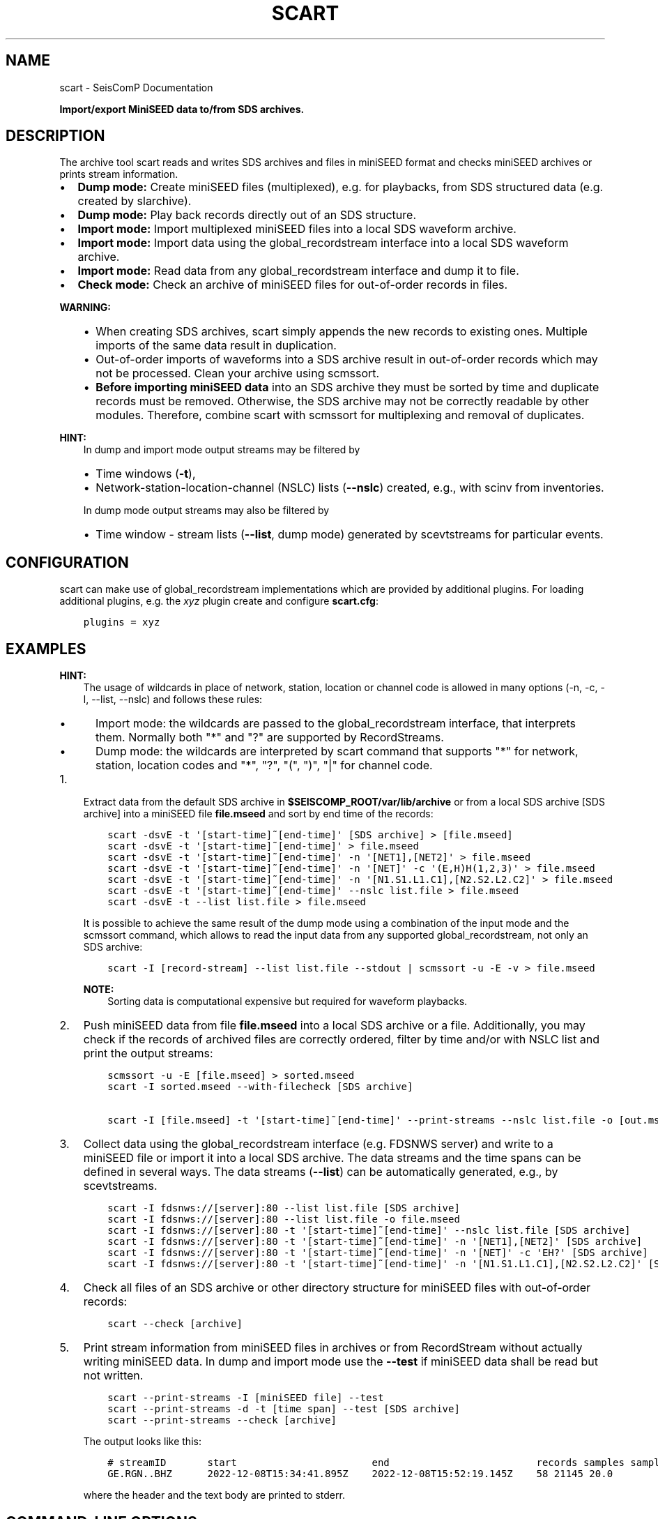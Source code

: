 .\" Man page generated from reStructuredText.
.
.TH "SCART" "1" "Aug 22, 2023" "5.5.3" "SeisComP"
.SH NAME
scart \- SeisComP Documentation
.
.nr rst2man-indent-level 0
.
.de1 rstReportMargin
\\$1 \\n[an-margin]
level \\n[rst2man-indent-level]
level margin: \\n[rst2man-indent\\n[rst2man-indent-level]]
-
\\n[rst2man-indent0]
\\n[rst2man-indent1]
\\n[rst2man-indent2]
..
.de1 INDENT
.\" .rstReportMargin pre:
. RS \\$1
. nr rst2man-indent\\n[rst2man-indent-level] \\n[an-margin]
. nr rst2man-indent-level +1
.\" .rstReportMargin post:
..
.de UNINDENT
. RE
.\" indent \\n[an-margin]
.\" old: \\n[rst2man-indent\\n[rst2man-indent-level]]
.nr rst2man-indent-level -1
.\" new: \\n[rst2man-indent\\n[rst2man-indent-level]]
.in \\n[rst2man-indent\\n[rst2man-indent-level]]u
..
.sp
\fBImport/export MiniSEED data to/from SDS archives.\fP
.SH DESCRIPTION
.sp
The archive tool scart reads and writes SDS archives and files
in miniSEED format and checks miniSEED archives or prints stream information.
.INDENT 0.0
.IP \(bu 2
\fBDump mode:\fP Create miniSEED files (multiplexed), e.g. for playbacks, from
SDS structured data (e.g. created by slarchive).
.IP \(bu 2
\fBDump mode:\fP Play back records directly out of an SDS structure.
.IP \(bu 2
\fBImport mode:\fP Import multiplexed miniSEED files into a local SDS waveform
archive.
.IP \(bu 2
\fBImport mode:\fP Import data using the global_recordstream interface
into a local SDS waveform archive.
.IP \(bu 2
\fBImport mode:\fP Read data from any global_recordstream interface
and dump it to file.
.IP \(bu 2
\fBCheck mode:\fP Check an archive of miniSEED files for out\-of\-order records in
files.
.UNINDENT
.sp
\fBWARNING:\fP
.INDENT 0.0
.INDENT 3.5
.INDENT 0.0
.IP \(bu 2
When creating SDS archives, scart simply appends the new records to
existing ones. Multiple imports of the same data result in duplication.
.IP \(bu 2
Out\-of\-order imports of waveforms into a SDS archive result in out\-of\-order
records which may not be processed. Clean your archive using scmssort\&.
.IP \(bu 2
\fBBefore importing miniSEED data\fP into an SDS archive they must be sorted
by time and duplicate records must be removed. Otherwise, the SDS archive
may not be correctly readable by other modules. Therefore, combine scart
with scmssort for multiplexing and removal of duplicates.
.UNINDENT
.UNINDENT
.UNINDENT
.sp
\fBHINT:\fP
.INDENT 0.0
.INDENT 3.5
In dump and import mode output streams may be filtered by
.INDENT 0.0
.IP \(bu 2
Time windows (\fB\-t\fP),
.IP \(bu 2
Network\-station\-location\-channel (NSLC) lists (\fB\-\-nslc\fP) created,
e.g., with scinv from inventories.
.UNINDENT
.sp
In dump mode output streams may also be filtered by
.INDENT 0.0
.IP \(bu 2
Time window \- stream lists (\fB\-\-list\fP, dump mode) generated by
scevtstreams for particular events.
.UNINDENT
.UNINDENT
.UNINDENT
.SH CONFIGURATION
.sp
scart can make use of global_recordstream implementations which are
provided by additional plugins. For loading additional plugins, e.g. the \fIxyz\fP
plugin create and configure \fBscart.cfg\fP:
.INDENT 0.0
.INDENT 3.5
.sp
.nf
.ft C
plugins = xyz
.ft P
.fi
.UNINDENT
.UNINDENT
.SH EXAMPLES
.sp
\fBHINT:\fP
.INDENT 0.0
.INDENT 3.5
The usage of wildcards in place of network, station, location or channel code
is allowed in many options (\-n, \-c, \-l, \-\-list, \-\-nslc) and follows these rules:
.INDENT 0.0
.IP \(bu 2
Import mode: the wildcards are passed to the global_recordstream interface,
that interprets them. Normally both "*" and "?" are supported by RecordStreams.
.IP \(bu 2
Dump mode: the wildcards are interpreted by scart command that supports "*" for
network, station, location codes and "*", "?", "(", ")", "|" for channel code.
.UNINDENT
.UNINDENT
.UNINDENT
.INDENT 0.0
.IP 1. 3
Extract data from the default SDS archive in \fB$SEISCOMP_ROOT/var/lib/archive\fP
or from a local SDS archive [SDS archive] into a miniSEED file \fBfile.mseed\fP
and sort by end time of the records:
.INDENT 3.0
.INDENT 3.5
.sp
.nf
.ft C
scart \-dsvE \-t \(aq[start\-time]~[end\-time]\(aq [SDS archive] > [file.mseed]
scart \-dsvE \-t \(aq[start\-time]~[end\-time]\(aq > file.mseed
scart \-dsvE \-t \(aq[start\-time]~[end\-time]\(aq \-n \(aq[NET1],[NET2]\(aq > file.mseed
scart \-dsvE \-t \(aq[start\-time]~[end\-time]\(aq \-n \(aq[NET]\(aq \-c \(aq(E,H)H(1,2,3)\(aq > file.mseed
scart \-dsvE \-t \(aq[start\-time]~[end\-time]\(aq \-n \(aq[N1.S1.L1.C1],[N2.S2.L2.C2]\(aq > file.mseed
scart \-dsvE \-t \(aq[start\-time]~[end\-time]\(aq \-\-nslc list.file > file.mseed
scart \-dsvE \-t \-\-list list.file > file.mseed
.ft P
.fi
.UNINDENT
.UNINDENT
.sp
It is possible to achieve the same result of the dump mode using a
combination of the input mode and the scmssort command, which allows
to read the input data from any supported global_recordstream,
not only an SDS archive:
.INDENT 3.0
.INDENT 3.5
.sp
.nf
.ft C
scart \-I [record\-stream] \-\-list list.file \-\-stdout | scmssort \-u \-E \-v > file.mseed
.ft P
.fi
.UNINDENT
.UNINDENT
.sp
\fBNOTE:\fP
.INDENT 3.0
.INDENT 3.5
Sorting data is computational expensive but required for waveform playbacks.
.UNINDENT
.UNINDENT
.IP 2. 3
Push miniSEED data from file \fBfile.mseed\fP into a local SDS
archive or a file. Additionally, you may check if the records of archived
files are correctly ordered, filter by time and/or with NSLC list and print
the output streams:
.INDENT 3.0
.INDENT 3.5
.sp
.nf
.ft C
scmssort \-u \-E [file.mseed] > sorted.mseed
scart \-I sorted.mseed \-\-with\-filecheck [SDS archive]

scart \-I [file.mseed] \-t \(aq[start\-time]~[end\-time]\(aq \-\-print\-streams \-\-nslc list.file \-o [out.mseed]
.ft P
.fi
.UNINDENT
.UNINDENT
.IP 3. 3
Collect data using the global_recordstream interface (e.g. FDSNWS server)
and write to a miniSEED file or import it into a local SDS archive. The
data streams and the time spans can be defined in several ways. The data streams
(\fB\-\-list\fP) can be automatically generated, e.g., by scevtstreams\&.
.INDENT 3.0
.INDENT 3.5
.sp
.nf
.ft C
scart \-I fdsnws://[server]:80 \-\-list list.file [SDS archive]
scart \-I fdsnws://[server]:80 \-\-list list.file \-o file.mseed
scart \-I fdsnws://[server]:80 \-t \(aq[start\-time]~[end\-time]\(aq \-\-nslc list.file [SDS archive]
scart \-I fdsnws://[server]:80 \-t \(aq[start\-time]~[end\-time]\(aq \-n \(aq[NET1],[NET2]\(aq [SDS archive]
scart \-I fdsnws://[server]:80 \-t \(aq[start\-time]~[end\-time]\(aq \-n \(aq[NET]\(aq \-c \(aqEH?\(aq [SDS archive]
scart \-I fdsnws://[server]:80 \-t \(aq[start\-time]~[end\-time]\(aq \-n \(aq[N1.S1.L1.C1],[N2.S2.L2.C2]\(aq [SDS archive]
.ft P
.fi
.UNINDENT
.UNINDENT
.IP 4. 3
Check all files of an SDS archive or other directory structure for
miniSEED files with out\-of\-order records:
.INDENT 3.0
.INDENT 3.5
.sp
.nf
.ft C
scart \-\-check [archive]
.ft P
.fi
.UNINDENT
.UNINDENT
.IP 5. 3
Print stream information from miniSEED files in archives or from
RecordStream without actually writing miniSEED data. In dump and
import mode use the \fB\-\-test\fP if miniSEED data shall be read but not
written.
.INDENT 3.0
.INDENT 3.5
.sp
.nf
.ft C
scart \-\-print\-streams \-I [miniSEED file] \-\-test
scart \-\-print\-streams \-d \-t [time span] \-\-test [SDS archive]
scart \-\-print\-streams \-\-check [archive]
.ft P
.fi
.UNINDENT
.UNINDENT
.sp
The output looks like this:
.INDENT 3.0
.INDENT 3.5
.sp
.nf
.ft C
# streamID       start                       end                         records samples samplingRate
GE.RGN..BHZ      2022\-12\-08T15:34:41.895Z    2022\-12\-08T15:52:19.145Z    58 21145 20.0
.ft P
.fi
.UNINDENT
.UNINDENT
.sp
where the header and the text body are printed to stderr.
.UNINDENT
.SH COMMAND-LINE OPTIONS
.sp
\fBscart [options] {archive\-dir}\fP
.sp
The last option has to be the archive directory when dump mode is enabled.
When no archive directory is explicitly given,
$SEISCOMP_ROOT/var/lib/archive or the current directory
is used depending on whether $SEISCOMP_ROOT has been set or not.
The default operation mode is import. That means that a multiplexed
MiniSEED file or another record source such as ArcLink is used to import
records into a SDS structure.
.SS Verbosity
.INDENT 0.0
.TP
.B \-v, \-\-verbose
Verbose mode.
.UNINDENT
.INDENT 0.0
.TP
.B \-h, \-\-help
Display a help message.
.UNINDENT
.SS Mode
.INDENT 0.0
.TP
.B \-\-check
Check mode. Check all files
in the given directory for erroneous miniSEED records.
All sub\-directories are included. If no directory is given,
the default SDS archive is scanned. Checks are only complete
for files containing exactly one stream. More complete checks
are made with scmssort.
.UNINDENT
.INDENT 0.0
.TP
.B \-d, \-\-dump
Set export (dump) mode. Records are retrieved from an archive and
written to standard output.
.UNINDENT
.INDENT 0.0
.TP
.B \-I
Import mode: Specify the recordstream URL when in import mode.
When using another recordstream than a file (like ArcLink) a stream
list file is required. Default: \fI\%file://\fP\- (stdin).
.UNINDENT
.SS Processing
.INDENT 0.0
.TP
.B \-c channels
Channel filter to be applied to the data streams.
Default for Dump: "(B|E|H|M|S)(D|H|L|N)(E|F|N|Z|1|2|3)"
Default for Import: "*"
.UNINDENT
.INDENT 0.0
.TP
.B \-E
Dump mode: sort records according to their end time.
Default: start time.
.UNINDENT
.INDENT 0.0
.TP
.B \-\-files count
Dump mode: Specify the number of file handles to cache.
Default: 100.
.UNINDENT
.INDENT 0.0
.TP
.B \-i
Ignore records without data samples.
.UNINDENT
.INDENT 0.0
.TP
.B \-l, \-\-list file
Import, dump mode: Use a stream list file with time windows instead
of defined networks and channels (\-n, \-c and \-t are ignored).
The list can be generated from events by scevtstreams. One
line per stream. Line format: starttime;endtime;streamID
The time format is the same as described in option \(aq\-t\(aq.
.sp
Example:
.sp
2019\-07\-17 02:00:00;2019\-07\-17 02:10:00;GR.CLL..BH?
.UNINDENT
.INDENT 0.0
.TP
.B \-m, \-\-modify
Dump mode: Modify the record time for real time playback.
The first record time is NOW. The relative time of
successive records to the first one are kept.
.UNINDENT
.INDENT 0.0
.TP
.B \-n networks
Import, dump mode: Data stream selection as a comma separated list
"stream1,stream2,streamX" where each stream can be NET or NET.STA
or NET.STA.LOC or NET.STA.LOC.CHA.
If CHA is omitted, it defaults to the value of \-c option.
Default: "*"
.UNINDENT
.INDENT 0.0
.TP
.B \-\-nslc file
Import, dump mode: Stream list file to be used instead of
defined networks and channels (\-n and \-c are ignored)
for filtering the data by the given streams. Dump mode:
Use in combination with \-t! One line per stream, line
format: NET.STA.LOC.CHA
.sp
Example:
.sp
GR.CLL..BH?
.UNINDENT
.INDENT 0.0
.TP
.B \-\-rename rule
Import, dump mode: Rename stream data according to the provided
rule(s). A rule is "[match\-stream:]rename\-stream" and match\-stream
is optional. match\-stream and rename\-stream are in the
"NET.STA.LOC.CHA" format. match\-stream supports special
charactes "?" "*" "|" "(" ")". rename\-stream supports the
special character "\-" that can be used in place of NET, STA,
LOC, CHA codes with the meaning of not renaming those.
"\-" can also be used as the last character in CHA code.
Multiple rules can be provided as a comma separated list
or by providing multiple \-\-rename options.
.UNINDENT
.INDENT 0.0
.TP
.B \-s, \-\-sort
Dump mode: Sort records by [start\-]time. To sort records by their
endtime use \-E.
.UNINDENT
.INDENT 0.0
.TP
.B \-\-speed
Dump mode: Specify the speed to dump the records. A value of 0 means
no delay otherwise speed is a multiplier of the real time difference
between the records. When feeding the records directly into the replay
pipe a value of 1 (real time) is recommended.
.UNINDENT
.INDENT 0.0
.TP
.B \-t timeWindow
Import, dump mode: Specify the time window (as one properly
quoted string) to dump records for. Times are UTC and
separated by a tilde "~". To dump one hour of
waveform data between 2008/01/01 00:00:00 and 2008/01/01
01:00:00 use
<\-t "2008\-01\-01 00:00:00~2008\-01\-01 01:00:00">.
.UNINDENT
.SS Output
.INDENT 0.0
.TP
.B \-o, \-\-output
Dump, Import mode: Write data to given file instead of creating
a SDS archive. Deactivates \-\-stdout. Deactivated by \-\-test.
.UNINDENT
.INDENT 0.0
.TP
.B \-\-print\-streams
Print stream information only and exit. Works in import, dump
and check mode. Output: NET.STA.LOC.CHA StartTime EndTime.
.UNINDENT
.INDENT 0.0
.TP
.B \-\-stdout
Import mode: Write to stdout instead of creating a SDS archive.
Deactivated by \-\-test and \-\-output.
.UNINDENT
.INDENT 0.0
.TP
.B \-\-test
Test input only, deactivate all miniSEED output. This switch is
useful for debugging and printing stream information with
\-\-print\-streams.
.UNINDENT
.INDENT 0.0
.TP
.B \-\-with\-filecheck
Import mode: Check all accessed files. Unsorted or unreadable
files are reported to stderr. Checks are only complete
for files containing exactly one stream. More complete
checks are made with scmssort.
.UNINDENT
.INDENT 0.0
.TP
.B \-\-with\-filename
Import mode: Print all accessed files to stderr after import.
.UNINDENT
.SH AUTHOR
gempa GmbH, GFZ Potsdam
.SH COPYRIGHT
gempa GmbH, GFZ Potsdam
.\" Generated by docutils manpage writer.
.
